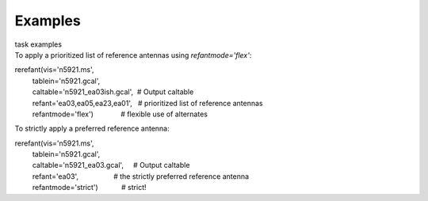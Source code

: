 Examples
========

.. container:: documentDescription description

   task examples

.. container:: section
   :name: content-core

   .. container::
      :name: parent-fieldname-text

      To apply a prioritized list of reference antennas using
      *refantmode='flex'*:

      .. container:: casa-input-box

         | rerefant(vis='n5921.ms',
         |          tablein='n5921.gcal',
         |          caltable='n5921_ea03ish.gcal',  # Output caltable
         |          refant='ea03,ea05,ea23,ea01',   # prioritized list
           of reference antennas
         |          refantmode='flex')              # flexible use of
           alternates

      To strictly apply a preferred reference antenna:

      .. container:: casa-input-box

         | rerefant(vis='n5921.ms',
         |          tablein='n5921.gcal',
         |          caltable='n5921_ea03.gcal',     # Output caltable
         |          refant='ea03',                  # the strictly
           preferred reference antenna
         |          refantmode='strict')            # strict!

       

.. container:: section
   :name: viewlet-below-content-body
